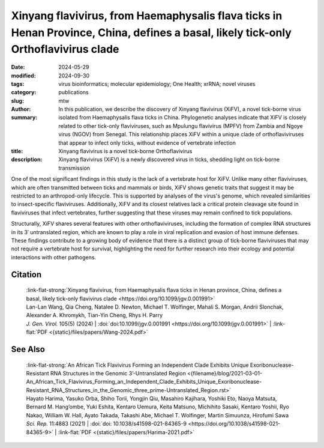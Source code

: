 Xinyang flavivirus, from Haemaphysalis flava ticks in Henan Province, China, defines a basal, likely tick-only Orthoflavivirus clade
####################################################################################################################################

:date: 2024-05-29
:modified: 2024-09-30
:tags: virus bioinformatics; molecular epidemiology; One Health; xrRNA; novel viruses
:category: publications
:slug:
:author: mtw
:summary: In this publication, we describe the discovery of Xinyang flavivirus (XiFV), a novel tick-borne virus isolated from Haemaphysalis flava ticks in China. Phylogenetic analyses indicate that XiFV is closely related to other tick-only flaviviruses, such as Mpulungu flavivirus (MPFV) from Zambia and Ngoye virus (NGOV) from Senegal. This relationship places XiFV within a unique clade of orthoflaviviruses that appear to infect only ticks, without evidence of vertebrate infection
:title: Xinyang flavivirus is a novel tick-borne Orthoflavivirus
:description: Xinyang flavivirus (XiFV) is a newly discovered virus in ticks, shedding light on tick-borne transmission

.. role:: link-flat-strong(link)
  :class: m-flat m-text m-strong

.. role:: link-flat(link)
  :class: m-flat m-text

.. role:: ul
  :class: m-text m-ul

.. role:: doi(link)
  :class: doi

One of the most significant findings in this study is the lack of a vertebrate host for XiFV. Unlike many other flaviviruses, which are often transmitted between ticks and mammals or birds, XiFV shows genetic traits that suggest it may be restricted to an arthropod-only lifecycle. This is supported by analyses of the virus's genome, which revealed similarities to insect-specific flaviviruses. Additionally, XiFV and its closest relatives lack a critical protein cleavage site found in flaviviruses that infect vertebrates, further suggesting that these viruses may remain confined to tick populations.

Structurally, XiFV shares several features with other orthoflaviviruses, including the formation of complex RNA structures in its 3′ untranslated region, which are known to play a role in viral replication and evasion of host immune defenses. These findings contribute to a growing body of evidence that there is a distinct group of tick-borne flaviviruses that may not require a vertebrate host for survival, highlighting the need for further research into their ecology and potential interactions with other pathogens.

.. frame:: Abstract

  Tick-borne orthoflaviviruses (TBFs) are classified into three conventional groups based on genetics and ecology: mammalian, seabird and probable-TBF group. Recently, a fourth basal group has been identified in Rhipicephalus ticks from Africa: Mpulungu flavivirus (MPFV) in Zambia and Ngoye virus (NGOV) in Senegal. Despite attempts, isolating these viruses in vertebrate and invertebrate cell lines or intracerebral injection of newborn mice with virus-containing homogenates has remained unsuccessful. In this study, we report the discovery of Xinyang flavivirus (XiFV) in Haemaphysalis flava ticks from Xìnyáng, Henan Province, China. Phylogenetic analysis shows that XiFV was most closely related to MPFV and NGOV, marking the first identification of this tick orthoflavivirus group in Asia. We developed a reverse transcriptase quantitative PCR assay to screen wild-collected ticks and egg clutches, with absolute infection rates of 20.75% in adult females and 15.19% in egg clutches, suggesting that XiFV could be potentially spread through transovarial transmission. To examine potential host range, dinucleotide composition analyses revealed that XiFV, MPFV and NGOV share a closer composition to classical insect-specific orthoflaviviruses than to vertebrate-infecting TBFs, suggesting that XiFV could be a tick-only orthoflavivirus. Additionally, both XiFV and MPFV lack a furin cleavage site in the prM protein, unlike other TBFs, suggesting these viruses might exist towards a biased immature particle state. To examine this, chimeric Binjari virus with XIFV- prME (bXiFV) was generated, purified and analysed by SDS-PAGE and negative-stain transmission electron microscopy, suggesting prototypical orthoflavivirus size (~50 nm) and bias towards uncleaved prM. In silico structural analyses of the 3'-untranslated regions show that XiFV forms up to five pseudo-knot-containing stem-loops and a prototypical orthoflavivirus dumbbell element, suggesting the potential for multiple exoribonuclease-resistant RNA structures.

.. raw:: html

  <object data="{static}/files/papers/Wang-2024.pdf" type="application/pdf" width="100%" height="1050px">
  <p>Your browser does not support PDFs. 
     <a href="{static}/files/papers/Wang-2024.pdf">Download the PDF</a>
  </p>
  </object>

.. transition:: ~ ~ ~

Citation
========

  | :link-flat-strong:`Xinyang flavivirus, from Haemaphysalis flava ticks in Henan province, China, defines a basal, likely tick-only flavivirus clade <https://doi.org/10.1099/jgv.0.001991>`
  | Lan-Lan Wang, Qia Cheng, Natalee D. Newton, :ul:`Michael T. Wolfinger`, Mahali S. Morgan, Andrii Slonchak, Alexander A. Khromykh, Tian-Yin Cheng, Rhys H. Parry
  | *J. Gen. Virol.* 105(5) (2024) | :doi:`doi:10.1099/jgv.0.001991 <https://doi.org/10.1099/jgv.0.001991>` | :link-flat:`PDF <{static}/files/papers/Wang-2024.pdf>`

See Also
========

  | :link-flat-strong:`An African Tick Flavivirus Forming an Independent Clade Exhibits Unique Exoribonuclease-Resistant RNA Structures in the Genomic 3’-Untranslated Region <{filename}/blog/2021-03-01-An_African_Tick_Flavivirus_Forming_an_Independent_Clade_Exhibits_Unique_Exoribonuclease-Resistant_RNA_Structures_in_the_Genomic_three_prime-Untranslated_Region.rst>`
  | Hayato Harima, Yasuko Orba, Shiho Torii, Yongjin Qiu, Masahiro Kajihara, Yoshiki Eto, Naoya Matsuta, Bernard M. Hang’ombe, Yuki Eshita, Kentaro Uemura, Keita Matsuno, Michihito Sasaki, Kentaro Yoshii, Ryo Nakao, William W. Hall, Ayato Takada, Takashi Abe, :ul:`Michael T. Wolfinger`, Martin Simuunza, Hirofumi Sawa
  | *Sci. Rep.* 11:4883 (2021) | :doi:`doi: 10.1038/s41598-021-84365-9 <https://doi.org/10.1038/s41598-021-84365-9>` | :link-flat:`PDF <{static}/files/papers/Harima-2021.pdf>`
